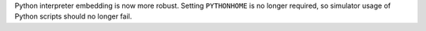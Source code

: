 Python interpreter embedding is now more robust. Setting ``PYTHONHOME`` is no longer required, so simulator usage of Python scripts should no longer fail.
